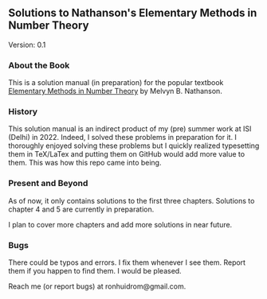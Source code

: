 ** Solutions to Nathanson's Elementary Methods in Number Theory

Version: 0.1

*** About the Book

This is a solution manual (in preparation) for the popular textbook [[https://link.springer.com/book/10.1007/b98870#:~:text=Elementary%20Methods%20in%20Number%20Theory%20begins%20with%20%22a%20first%20course,%2C%20prime%20numbers%2C%20and%20congruences][Elementary Methods in Number Theory]] by Melvyn B. Nathanson.

*** History

This solution manual is an indirect product of my (pre) summer work at ISI (Delhi) in 2022. Indeed, I solved these problems in preparation for it. I thoroughly enjoyed solving these problems but I quickly realized typesetting them in TeX/LaTex and putting them on GitHub would add more value to them. This was how this repo came into being.

*** Present and Beyond

As of now, it only contains solutions to the first three chapters. Solutions to chapter 4 and 5 are currently in preparation. 

I plan to cover more chapters and add more solutions in near future.

*** Bugs

There could be typos and errors. I fix them whenever I see them. Report them if you happen to find them. I would be pleased.

Reach me (or report bugs) at ronhuidrom@gmail.com.
